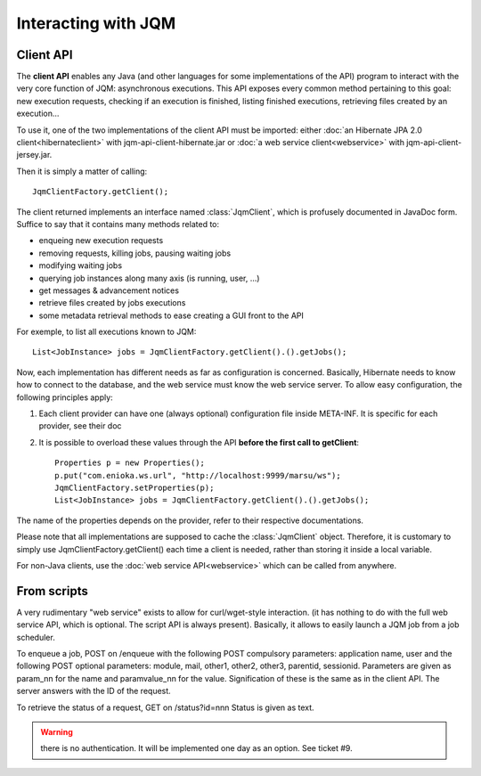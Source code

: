 Interacting with JQM
############################

.. highlight:: java

Client API
******************

The **client API** enables any Java (and other languages for some implementations of the API) program to interact
with the very core function of JQM: asynchronous executions. This API exposes every common method pertaining to this goal:
new execution requests, checking if an execution is finished, listing finished executions, retrieving files created by an execution...

To use it, one of the two implementations of the client API must be imported: either :doc:`an Hibernate JPA 2.0 client<hibernateclient>`
with jqm-api-client-hibernate.jar or :doc:`a web service client<webservice>` with jqm-api-client-jersey.jar.

Then it is simply a matter of calling::

	JqmClientFactory.getClient();

The client returned implements an interface named :class:`JqmClient`, which is profusely documented in JavaDoc form. Suffice to say that 
it contains many methods related to:

* enqueing new execution requests
* removing requests, killing jobs, pausing waiting jobs
* modifying waiting jobs
* querying job instances along many axis (is running, user, ...)
* get messages & advancement notices
* retrieve files created by jobs executions
* some metadata retrieval methods to ease creating a GUI front to the API

For exemple, to list all executions known to JQM::

	List<JobInstance> jobs = JqmClientFactory.getClient().().getJobs();

Now, each implementation has different needs as far as configuration is concerned. Basically, Hibernate needs to know how to 
connect to the database, and the web service must know the web service server. To allow easy configuration, the following principles apply:

#. Each client provider can have one (always optional) configuration file inside META-INF. It is specific for each provider, see their doc
#. It is possible to overload these values through the API **before the first call to getClient**::

	Properties p = new Properties();
	p.put("com.enioka.ws.url", "http://localhost:9999/marsu/ws");
	JqmClientFactory.setProperties(p);
	List<JobInstance> jobs = JqmClientFactory.getClient().().getJobs();

The name of the properties depends on the provider, refer to their respective documentations.

Please note that all implementations are supposed to cache the :class:`JqmClient` object. Therefore, it is customary to simply use JqmClientFactory.getClient()
each time a client is needed, rather than storing it inside a local variable.

For non-Java clients, use the :doc:`web service API<webservice>` which can be called from anywhere.

From scripts
*******************

A very rudimentary "web service" exists to allow for curl/wget-style interaction. (it has nothing to do with the full web 
service API, which is optional. The script API is always present). Basically, it allows to easily launch a JQM job from a job scheduler.

To enqueue a job, POST on /enqueue with the following POST compulsory parameters: application name, user and the following 
POST optional parameters: module, mail, other1, other2, other3, parentid, sessionid. Parameters are given as param_nn for the name 
and paramvalue_nn for the value. Signification of these is the same as in the client API. The server answers with the ID of the request.

To retrieve the status of a request, GET on /status?id=nnn Status is given as text.

.. warning:: there is no authentication. It will be implemented one day as an option. See ticket #9.
